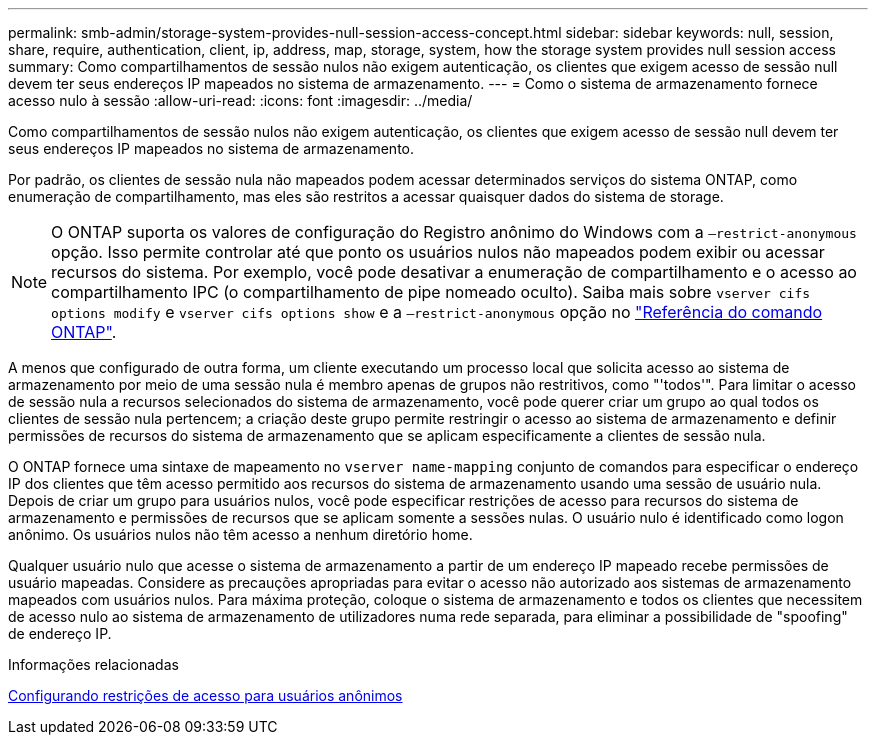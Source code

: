 ---
permalink: smb-admin/storage-system-provides-null-session-access-concept.html 
sidebar: sidebar 
keywords: null, session, share, require, authentication, client, ip, address, map, storage, system, how the storage system provides null session access 
summary: Como compartilhamentos de sessão nulos não exigem autenticação, os clientes que exigem acesso de sessão null devem ter seus endereços IP mapeados no sistema de armazenamento. 
---
= Como o sistema de armazenamento fornece acesso nulo à sessão
:allow-uri-read: 
:icons: font
:imagesdir: ../media/


[role="lead"]
Como compartilhamentos de sessão nulos não exigem autenticação, os clientes que exigem acesso de sessão null devem ter seus endereços IP mapeados no sistema de armazenamento.

Por padrão, os clientes de sessão nula não mapeados podem acessar determinados serviços do sistema ONTAP, como enumeração de compartilhamento, mas eles são restritos a acessar quaisquer dados do sistema de storage.

[NOTE]
====
O ONTAP suporta os valores de configuração do Registro anônimo do Windows com a `–restrict-anonymous` opção. Isso permite controlar até que ponto os usuários nulos não mapeados podem exibir ou acessar recursos do sistema. Por exemplo, você pode desativar a enumeração de compartilhamento e o acesso ao compartilhamento IPC (o compartilhamento de pipe nomeado oculto). Saiba mais sobre `vserver cifs options modify` e `vserver cifs options show` e a `–restrict-anonymous` opção no link:https://docs.netapp.com/us-en/ontap-cli/search.html?q=vserver+cifs+options["Referência do comando ONTAP"^].

====
A menos que configurado de outra forma, um cliente executando um processo local que solicita acesso ao sistema de armazenamento por meio de uma sessão nula é membro apenas de grupos não restritivos, como "'todos'". Para limitar o acesso de sessão nula a recursos selecionados do sistema de armazenamento, você pode querer criar um grupo ao qual todos os clientes de sessão nula pertencem; a criação deste grupo permite restringir o acesso ao sistema de armazenamento e definir permissões de recursos do sistema de armazenamento que se aplicam especificamente a clientes de sessão nula.

O ONTAP fornece uma sintaxe de mapeamento no `vserver name-mapping` conjunto de comandos para especificar o endereço IP dos clientes que têm acesso permitido aos recursos do sistema de armazenamento usando uma sessão de usuário nula. Depois de criar um grupo para usuários nulos, você pode especificar restrições de acesso para recursos do sistema de armazenamento e permissões de recursos que se aplicam somente a sessões nulas. O usuário nulo é identificado como logon anônimo. Os usuários nulos não têm acesso a nenhum diretório home.

Qualquer usuário nulo que acesse o sistema de armazenamento a partir de um endereço IP mapeado recebe permissões de usuário mapeadas. Considere as precauções apropriadas para evitar o acesso não autorizado aos sistemas de armazenamento mapeados com usuários nulos. Para máxima proteção, coloque o sistema de armazenamento e todos os clientes que necessitem de acesso nulo ao sistema de armazenamento de utilizadores numa rede separada, para eliminar a possibilidade de "spoofing" de endereço IP.

.Informações relacionadas
xref:configure-access-restrictions-anonymous-users-task.adoc[Configurando restrições de acesso para usuários anônimos]

